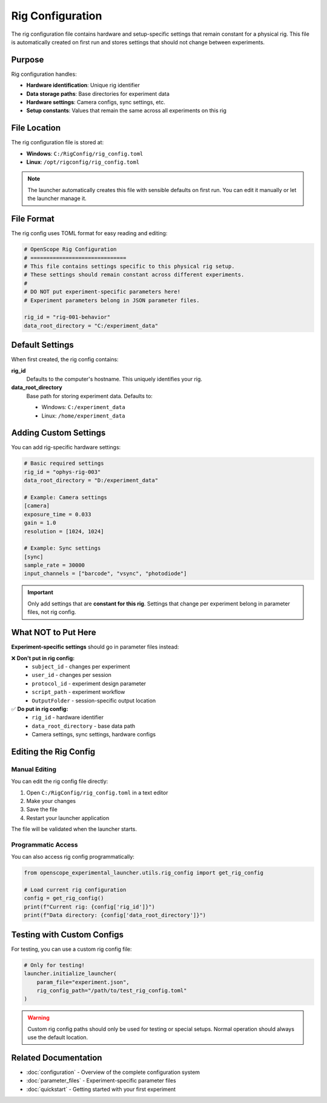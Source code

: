 Rig Configuration
=================

The rig configuration file contains hardware and setup-specific settings that remain constant for a physical rig. This file is automatically created on first run and stores settings that should not change between experiments.

Purpose
-------

Rig configuration handles:

- **Hardware identification**: Unique rig identifier
- **Data storage paths**: Base directories for experiment data
- **Hardware settings**: Camera configs, sync settings, etc.
- **Setup constants**: Values that remain the same across all experiments on this rig

File Location
-------------

The rig configuration file is stored at:

- **Windows**: ``C:/RigConfig/rig_config.toml``
- **Linux**: ``/opt/rigconfig/rig_config.toml``

.. note::
   The launcher automatically creates this file with sensible defaults on first run.
   You can edit it manually or let the launcher manage it.

File Format
-----------

The rig config uses TOML format for easy reading and editing:

.. code-block:: toml

   # OpenScope Rig Configuration
   # ==============================
   # This file contains settings specific to this physical rig setup.
   # These settings should remain constant across different experiments.
   #
   # DO NOT put experiment-specific parameters here!
   # Experiment parameters belong in JSON parameter files.

   rig_id = "rig-001-behavior"
   data_root_directory = "C:/experiment_data"

Default Settings
----------------

When first created, the rig config contains:

**rig_id**
   Defaults to the computer's hostname. This uniquely identifies your rig.

**data_root_directory**
   Base path for storing experiment data. Defaults to:
   
   - Windows: ``C:/experiment_data``
   - Linux: ``/home/experiment_data``

Adding Custom Settings
----------------------

You can add rig-specific hardware settings:

.. code-block:: toml

   # Basic required settings
   rig_id = "ophys-rig-003"
   data_root_directory = "D:/experiment_data"

   # Example: Camera settings
   [camera]
   exposure_time = 0.033
   gain = 1.0
   resolution = [1024, 1024]

   # Example: Sync settings
   [sync]
   sample_rate = 30000
   input_channels = ["barcode", "vsync", "photodiode"]

.. important::
   Only add settings that are **constant for this rig**. Settings that change 
   per experiment belong in parameter files, not rig config.

What NOT to Put Here
--------------------

**Experiment-specific settings** should go in parameter files instead:

❌ **Don't put in rig config:**
   - ``subject_id`` - changes per experiment
   - ``user_id`` - changes per session
   - ``protocol_id`` - experiment design parameter
   - ``script_path`` - experiment workflow
   - ``OutputFolder`` - session-specific output location

✅ **Do put in rig config:**
   - ``rig_id`` - hardware identifier
   - ``data_root_directory`` - base data path
   - Camera settings, sync settings, hardware configs

Editing the Rig Config
-----------------------

Manual Editing
~~~~~~~~~~~~~~

You can edit the rig config file directly:

1. Open ``C:/RigConfig/rig_config.toml`` in a text editor
2. Make your changes
3. Save the file
4. Restart your launcher application

The file will be validated when the launcher starts.

Programmatic Access
~~~~~~~~~~~~~~~~~~~

You can also access rig config programmatically:

.. code-block:: python

   from openscope_experimental_launcher.utils.rig_config import get_rig_config

   # Load current rig configuration
   config = get_rig_config()
   print(f"Current rig: {config['rig_id']}")
   print(f"Data directory: {config['data_root_directory']}")

Testing with Custom Configs
----------------------------

For testing, you can use a custom rig config file:

.. code-block:: python

   # Only for testing!
   launcher.initialize_launcher(
       param_file="experiment.json",
       rig_config_path="/path/to/test_rig_config.toml"
   )

.. warning::
   Custom rig config paths should only be used for testing or special setups.
   Normal operation should always use the default location.

Related Documentation
---------------------

- :doc:`configuration` - Overview of the complete configuration system
- :doc:`parameter_files` - Experiment-specific parameter files
- :doc:`quickstart` - Getting started with your first experiment
